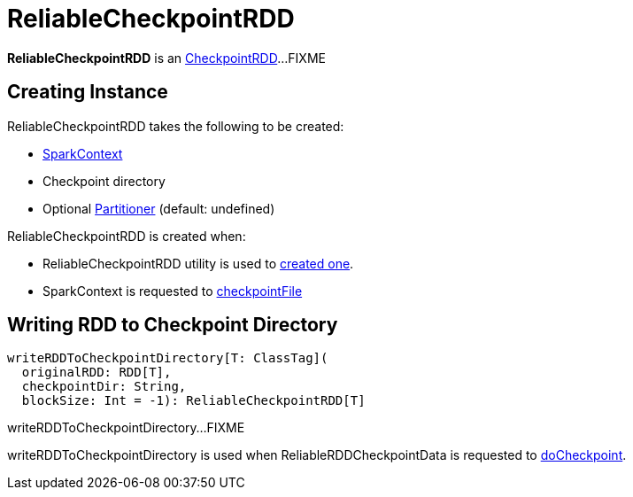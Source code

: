= ReliableCheckpointRDD

*ReliableCheckpointRDD* is an xref:rdd:CheckpointRDD.adoc[CheckpointRDD]...FIXME

== [[creating-instance]] Creating Instance

ReliableCheckpointRDD takes the following to be created:

* [[sc]] xref:ROOT:spark-SparkContext.adoc[SparkContext]
* [[checkpointPath]] Checkpoint directory
* [[_partitioner]] Optional xref:rdd:Partitioner.adoc[Partitioner] (default: undefined)

ReliableCheckpointRDD is created when:

* ReliableCheckpointRDD utility is used to <<writeRDDToCheckpointDirectory, created one>>.

* SparkContext is requested to xref:ROOT:spark-SparkContext.adoc#checkpointFile[checkpointFile]

== [[writeRDDToCheckpointDirectory]] Writing RDD to Checkpoint Directory

[source, scala]
----
writeRDDToCheckpointDirectory[T: ClassTag](
  originalRDD: RDD[T],
  checkpointDir: String,
  blockSize: Int = -1): ReliableCheckpointRDD[T]
----

writeRDDToCheckpointDirectory...FIXME

writeRDDToCheckpointDirectory is used when ReliableRDDCheckpointData is requested to xref:rdd:ReliableRDDCheckpointData.adoc#doCheckpoint[doCheckpoint].
